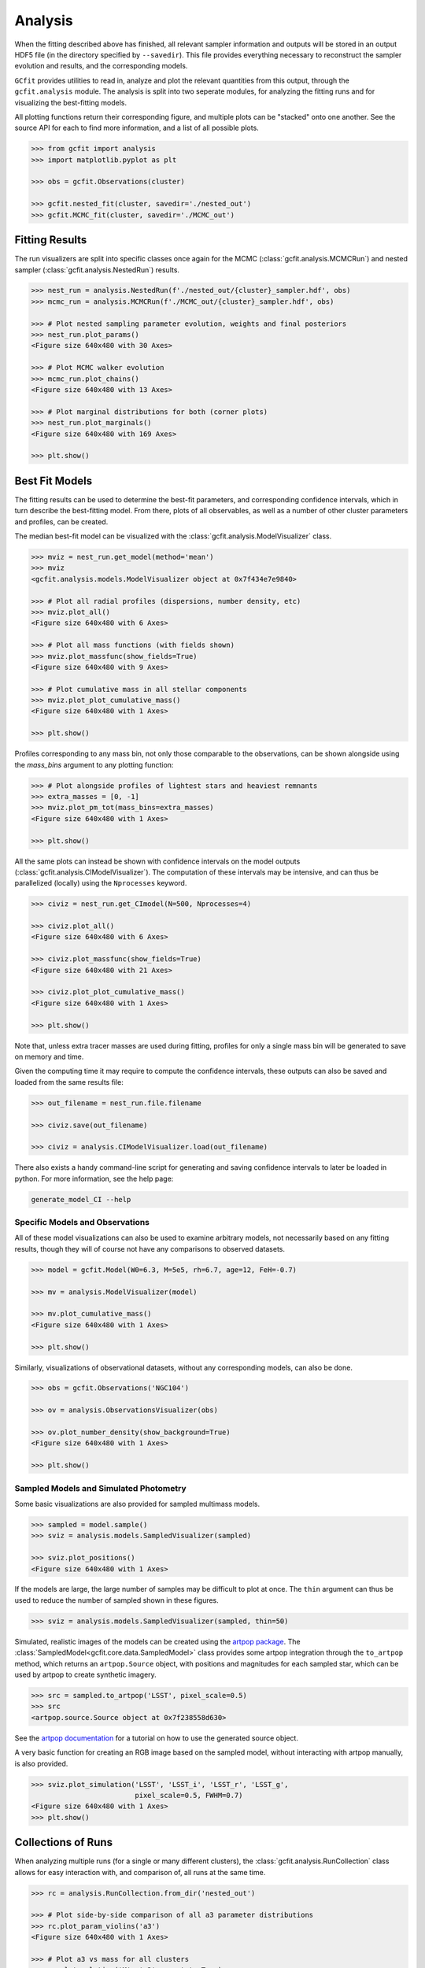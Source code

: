 Analysis
========

.. output files

When the fitting described above has finished, all relevant sampler information
and outputs will be stored in an output HDF5 file (in the directory specified
by ``--savedir``). This file provides everything necessary to reconstruct the
sampler evolution and results, and the corresponding models.

``GCfit`` provides utilities to read in, analyze and plot the relevant
quantities from this output, through the ``gcfit.analysis`` module.
The analysis is split into two seperate modules, for analyzing the
fitting runs and for visualizing the best-fitting models.

All plotting functions return their corresponding figure, and multiple plots
can be "stacked" onto one another. See the source API for each to find more
information, and a list of all possible plots.

.. code-block:: python

    >>> from gcfit import analysis
    >>> import matplotlib.pyplot as plt

    >>> obs = gcfit.Observations(cluster)

    >>> gcfit.nested_fit(cluster, savedir='./nested_out')
    >>> gcfit.MCMC_fit(cluster, savedir='./MCMC_out')


Fitting Results
^^^^^^^^^^^^^^^

The run visualizers are split into specific classes once again for the MCMC
(:class:`gcfit.analysis.MCMCRun`) and nested sampler
(:class:`gcfit.analysis.NestedRun`) results.

.. code-block:: python

    >>> nest_run = analysis.NestedRun(f'./nested_out/{cluster}_sampler.hdf', obs)
    >>> mcmc_run = analysis.MCMCRun(f'./MCMC_out/{cluster}_sampler.hdf', obs)

    >>> # Plot nested sampling parameter evolution, weights and final posteriors
    >>> nest_run.plot_params()
    <Figure size 640x480 with 30 Axes>

    >>> # Plot MCMC walker evolution
    >>> mcmc_run.plot_chains()
    <Figure size 640x480 with 13 Axes>

    >>> # Plot marginal distributions for both (corner plots)
    >>> nest_run.plot_marginals()
    <Figure size 640x480 with 169 Axes>

    >>> plt.show()


Best Fit Models
^^^^^^^^^^^^^^^

The fitting results can be used to determine the best-fit parameters, and
corresponding confidence intervals, which in turn describe the best-fitting
model. From there, plots of all observables, as well as a number of other
cluster parameters and profiles, can be created.

The median best-fit model can be visualized with the
:class:`gcfit.analysis.ModelVisualizer` class.

.. code-block:: python

    >>> mviz = nest_run.get_model(method='mean')
    >>> mviz
    <gcfit.analysis.models.ModelVisualizer object at 0x7f434e7e9840>

    >>> # Plot all radial profiles (dispersions, number density, etc)
    >>> mviz.plot_all()
    <Figure size 640x480 with 6 Axes>

    >>> # Plot all mass functions (with fields shown)
    >>> mviz.plot_massfunc(show_fields=True)
    <Figure size 640x480 with 9 Axes>

    >>> # Plot cumulative mass in all stellar components
    >>> mviz.plot_plot_cumulative_mass()
    <Figure size 640x480 with 1 Axes>

    >>> plt.show()

Profiles corresponding to any mass bin, not only those comparable to the
observations, can be shown alongside using the `mass_bins` argument to any
plotting function:

.. code-block:: python

    >>> # Plot alongside profiles of lightest stars and heaviest remnants
    >>> extra_masses = [0, -1]
    >>> mviz.plot_pm_tot(mass_bins=extra_masses)
    <Figure size 640x480 with 1 Axes>

    >>> plt.show()

All the same plots can instead be shown with confidence intervals on the
model outputs (:class:`gcfit.analysis.CIModelVisualizer`). The computation
of these intervals may be intensive, and can thus be parallelized (locally)
using the ``Nprocesses`` keyword.

.. code-block:: python

    >>> civiz = nest_run.get_CImodel(N=500, Nprocesses=4)

    >>> civiz.plot_all()
    <Figure size 640x480 with 6 Axes>

    >>> civiz.plot_massfunc(show_fields=True)
    <Figure size 640x480 with 21 Axes>

    >>> civiz.plot_plot_cumulative_mass()
    <Figure size 640x480 with 1 Axes>

    >>> plt.show()

Note that, unless extra tracer masses are used during fitting, profiles for
only a single mass bin will be generated to save on memory and time.

Given the computing time it may require to compute the confidence intervals,
these outputs can also be saved and loaded from the same results file:

.. code-block:: python

    >>> out_filename = nest_run.file.filename

    >>> civiz.save(out_filename)

    >>> civiz = analysis.CIModelVisualizer.load(out_filename)

There also exists a handy command-line script for generating and saving
confidence intervals to later be loaded in python. For more information,
see the help page:

.. code-block:: bash

    generate_model_CI --help


Specific Models and Observations
""""""""""""""""""""""""""""""""

All of these model visualizations can also be used to examine arbitrary models,
not necessarily based on any fitting results, though they will of course not
have any comparisons to observed datasets.

.. code-block:: python

    >>> model = gcfit.Model(W0=6.3, M=5e5, rh=6.7, age=12, FeH=-0.7)
    
    >>> mv = analysis.ModelVisualizer(model)

    >>> mv.plot_cumulative_mass()
    <Figure size 640x480 with 1 Axes>

    >>> plt.show()


Similarly, visualizations of observational datasets, without any corresponding
models, can also be done.

.. code-block:: python

    >>> obs = gcfit.Observations('NGC104')
    
    >>> ov = analysis.ObservationsVisualizer(obs)

    >>> ov.plot_number_density(show_background=True)
    <Figure size 640x480 with 1 Axes>

    >>> plt.show()


Sampled Models and Simulated Photometry
"""""""""""""""""""""""""""""""""""""""

Some basic visualizations are also provided for sampled multimass models.

.. code-block:: python

    >>> sampled = model.sample()
    >>> sviz = analysis.models.SampledVisualizer(sampled)

    >>> sviz.plot_positions()
    <Figure size 640x480 with 1 Axes>

If the models are large, the large number of samples may be difficult to plot
at once. The ``thin`` argument can thus be used to reduce the number of
sampled shown in these figures.

.. code-block:: python

    >>> sviz = analysis.models.SampledVisualizer(sampled, thin=50)

Simulated, realistic images of the models can be created using the
`artpop package <https://github.com/ArtificialStellarPopulations/ArtPop>`_.
The :class:`SampledModel<gcfit.core.data.SampledModel>` class provides some
artpop integration through the ``to_artpop`` method, which returns an
``artpop.Source`` object, with positions and magnitudes for each sampled star,
which can be used by artpop to create synthetic imagery.

.. code-block:: python

    >>> src = sampled.to_artpop('LSST', pixel_scale=0.5)
    >>> src
    <artpop.source.Source object at 0x7f238558d630>

See the `artpop documentation <https://artpop.readthedocs.io/en/latest/tutorials/artimages.html>`_
for a tutorial on how to use the generated source object.

A very basic function for creating an RGB image based on the sampled model,
without interacting with artpop manually, is also provided.

.. code-block:: python

    >>> sviz.plot_simulation('LSST', 'LSST_i', 'LSST_r', 'LSST_g',
                             pixel_scale=0.5, FWHM=0.7)
    <Figure size 640x480 with 1 Axes>
    >>> plt.show()


Collections of Runs
^^^^^^^^^^^^^^^^^^^

When analyzing multiple runs (for a single or many different clusters),
the :class:`gcfit.analysis.RunCollection` class allows for easy interaction
with, and comparison of, all runs at the same time.

.. code-block:: python

    >>> rc = analysis.RunCollection.from_dir('nested_out')

    >>> # Plot side-by-side comparison of all a3 parameter distributions
    >>> rc.plot_param_violins('a3')
    <Figure size 640x480 with 1 Axes>

    >>> # Plot a3 vs mass for all clusters
    >>> rc.plot_relation('M', 'a3', annotate=True)
    <Figure size 640x480 with 1 Axes>

    >>> # Iteratively plot each runs params
    >>> for _ in rc.iter_plots('plot_params'):
    >>>     plt.show()

    >>> # Overplot all cluster a3 posterior distributions
    >>> fig = plt.figure()
    >>> for _ in rc.iter_plots('plot_posterior', param='a3', fig=fig, flipped=False, alpha=0.3):
    >>>     pass

    >>> plt.show()

This class also provides access to collections of corresponding model outputs.

.. code-block:: python

    >>> mc = rc.get_CImodels(load=True)
    >>> mc
    <gcfit.analysis.models.ModelCollection object at 0x7f49ccb986a0>

    >>> # Iteratively plot each models profiles
    >>> for _ in mc.iter_plots('plot_all'):
    >>>     plt.show()

    >>> # Compare run parameters to certain model outputs, like remnannt fractions and BH mass
    >>> rc.plot_relation('a3', 'f_rem')
    <Figure size 640x480 with 1 Axes>

    >>> rc.plot_param_violins('BH_mass')
    <Figure size 640x480 with 1 Axes>

